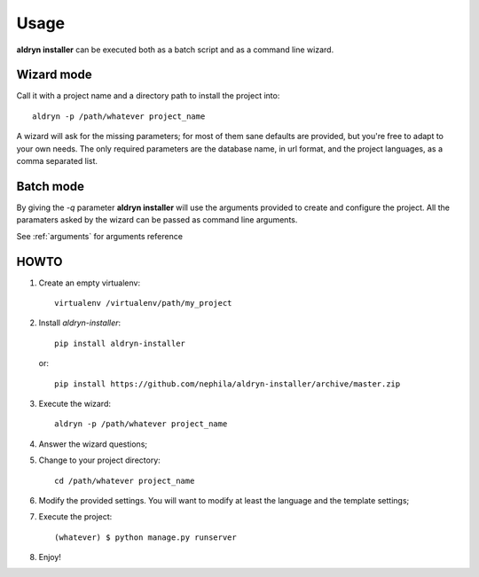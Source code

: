 Usage
=====
**aldryn installer** can be executed both as a batch script and as a command line
wizard.

.. _wizard_mode:

Wizard mode
-----------

Call it with a project name and a directory path to install the project into::

    aldryn -p /path/whatever project_name

A wizard will ask for the missing parameters; for most of them sane defaults are
provided, but you're free to adapt to your own needs.
The only required parameters are the database name, in url format, and the
project languages, as a comma separated list.

.. _batch_mode:

Batch mode
----------

By giving the `-q` parameter **aldryn installer** will use the arguments
provided to create and configure the project.
All the paramaters asked by the wizard can be passed as command line arguments.

See :ref:`arguments` for arguments reference

HOWTO
-----

#. Create an empty virtualenv::

    virtualenv /virtualenv/path/my_project

#. Install `aldryn-installer`::

    pip install aldryn-installer

   or::

    pip install https://github.com/nephila/aldryn-installer/archive/master.zip

#. Execute the wizard::

    aldryn -p /path/whatever project_name

#. Answer the wizard questions;

#. Change to your project directory::

    cd /path/whatever project_name

#. Modify the provided settings.
   You will want to modify at least the language and the template settings;

#. Execute the project::

    (whatever) $ python manage.py runserver

#. Enjoy!
